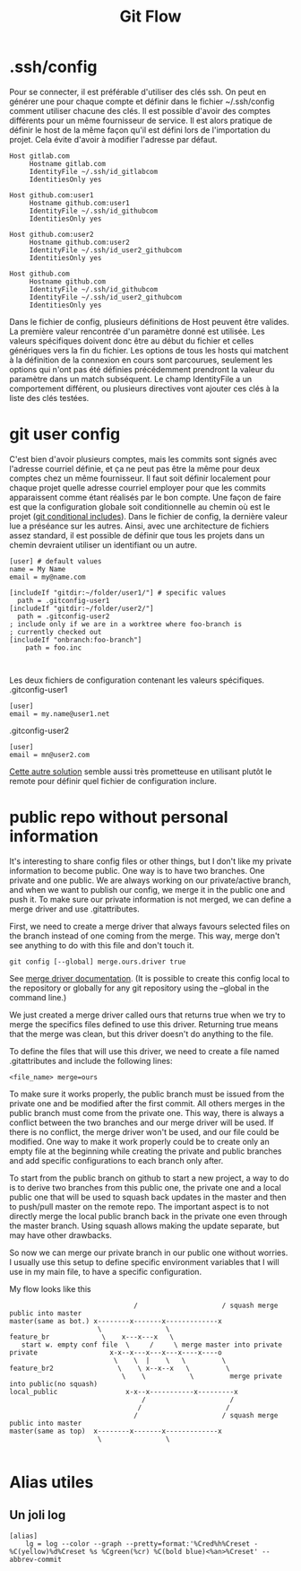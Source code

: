 #+TITLE:   Git Flow

* .ssh/config
Pour se connecter, il est préférable d'utiliser des clés ssh. On peut en générer une pour chaque compte et définir dans le fichier ~/.ssh/config comment utiliser chacune des clés. Il est possible d'avoir des comptes différents pour un même fournisseur de service. Il est alors pratique de définir le host de la même façon qu'il est défini lors de l'importation du projet. Cela évite d'avoir à modifier l'adresse par défaut. 
#+begin_src
Host gitlab.com
     Hostname gitlab.com
     IdentityFile ~/.ssh/id_gitlabcom
     IdentitiesOnly yes

Host github.com:user1
     Hostname github.com:user1
     IdentityFile ~/.ssh/id_githubcom
     IdentitiesOnly yes

Host github.com:user2
     Hostname github.com:user2
     IdentityFile ~/.ssh/id_user2_githubcom
     IdentitiesOnly yes
     
Host github.com
     Hostname github.com
     IdentityFile ~/.ssh/id_githubcom
     IdentityFile ~/.ssh/id_user2_githubcom
     IdentitiesOnly yes
#+end_src
Dans le fichier de config, plusieurs définitions de Host peuvent être valides. La première valeur rencontrée d'un paramètre donné est utilisée. Les valeurs spécifiques doivent donc être au début du fichier et celles génériques vers la fin du fichier. Les options de tous les hosts qui matchent à la définition de la connexion en cours sont parcourues, seulement les options qui n'ont pas été définies précédemment prendront la valeur du paramètre dans un match subséquent. Le champ IdentityFile a un comportement différent, ou plusieurs directives vont ajouter ces clés à la liste des clés testées.

* git user config
C'est bien d'avoir plusieurs comptes, mais les commits sont signés avec l'adresse courriel définie, et ça ne peut pas être la même pour deux comptes chez un même fournisseur. Il faut soit définir localement pour chaque projet quelle adresse courriel employer pour que les commits apparaissent comme étant réalisés par le bon compte. Une façon de faire est que la configuration globale soit conditionnelle au chemin où est le projet ([[https://git-scm.com/docs/git-config#_conditional_includes][git conditional includes]]). Dans le fichier de config, la dernière valeur lue a préséance sur les autres. Ainsi, avec une architecture de fichiers assez standard, il est possible de définir que tous les projets dans un chemin devraient utiliser un identifiant ou un autre. 
#+begin_src 
[user] # default values
name = My Name
email = my@name.com

[includeIf "gitdir:~/folder/user1/"] # specific values
  path = .gitconfig-user1
[includeIf "gitdir:~/folder/user2/"]
  path = .gitconfig-user2
; include only if we are in a worktree where foo-branch is
; currently checked out
[includeIf "onbranch:foo-branch"]
	path = foo.inc


#+end_src
Les deux fichiers de configuration contenant les valeurs spécifiques.
.gitconfig-user1
#+begin_src 
[user]
email = my.name@user1.net
#+end_src
.gitconfig-user2
#+begin_src 
[user]
email = mn@user2.com
#+end_src

[[https://stackoverflow.com/a/42354282][Cette autre solution]] semble aussi très prometteuse en utilisant plutôt le remote pour définir quel fichier de configuration inclure.

* public repo without personal information
It's interesting to share config files or other things, but I don't like my private information to become public. One way is to have two branches. One private and one public. We are always working on our private/active branch, and when we want to publish our config, we merge it in the public one and push it. To make sure our private information is not merged, we can define a merge driver and use .gitattributes.

First, we need to create a merge driver that always favours selected files on the branch instead of one coming from the merge. This way, merge don't see anything to do with this file and don't touch it. 
#+begin_src
git config [--global] merge.ours.driver true
#+end_src
See [[https://git-scm.com/docs/gitattributes#_defining_a_custom_merge_driver][merge driver documentation]]. (It is possible to create this config local to the repository or globally for any git repository using the --global in the command line.) 

We just created a merge driver called ours that returns true when we try to merge the specifics files defined to use this driver. Returning true means that the merge was clean, but this driver doesn't do anything to the file.

To define the files that will use this driver, we need to create a file named .gitattributes and include the following lines:
#+begin_src
<file_name> merge=ours
#+end_src
To make sure it works properly, the public branch must be issued from the private one and be modified after the first commit. All others merges in the public branch must come from the private one. This way, there is always a conflict between the two branches and our merge driver will be used. If there is no conflict, the merge driver won't be used, and our file could be modified. One way to make it work properly could be to create only an empty file at the beginning while creating the private and public branches and add specific configurations to each branch only after. 

To start from the public branch on github to start a new project, a way to do is to derive two branches from this public one, the private one and a local public one that will be used to squash back updates in the master and then to push/pull master on the remote repo. The important aspect is to not directly merge the local public branch back in the private one even through the master branch. Using squash allows making the update separate, but may have other drawbacks.

So now we can merge our private branch in our public one without worries. I usually use this setup to define specific environment variables that I will use in my main file, to have a specific configuration.

My flow looks like this
#+begin_src 
                               /                     / squash merge public into master
master(same as bot.) x--------x-------x-------------x  
                      \                \                 
feature_br             \    x---x---x   \
   start w. empty conf file  \     /     \ merge master into private
private                  x-x--x---x---x---x----x----o
                          \    \  |    \   \         \
feature_br2                \    \ x--x--x   \         \
                            \    \           \         merge private into public(no squash)
local_public                 x-x--x-----------x---------x     
                                 /                     /       
                                /                     /           
                               /                     / squash merge public into master
master(same as top)  x--------x-------x-------------x  
                      \                \                 
 
#+end_src

* Alias utiles

** Un joli log
#+begin_src 
[alias]
	lg = log --color --graph --pretty=format:'%Cred%h%Creset -%C(yellow)%d%Creset %s %Cgreen(%cr) %C(bold blue)<%an>%Creset' --abbrev-commit

#+end_src
